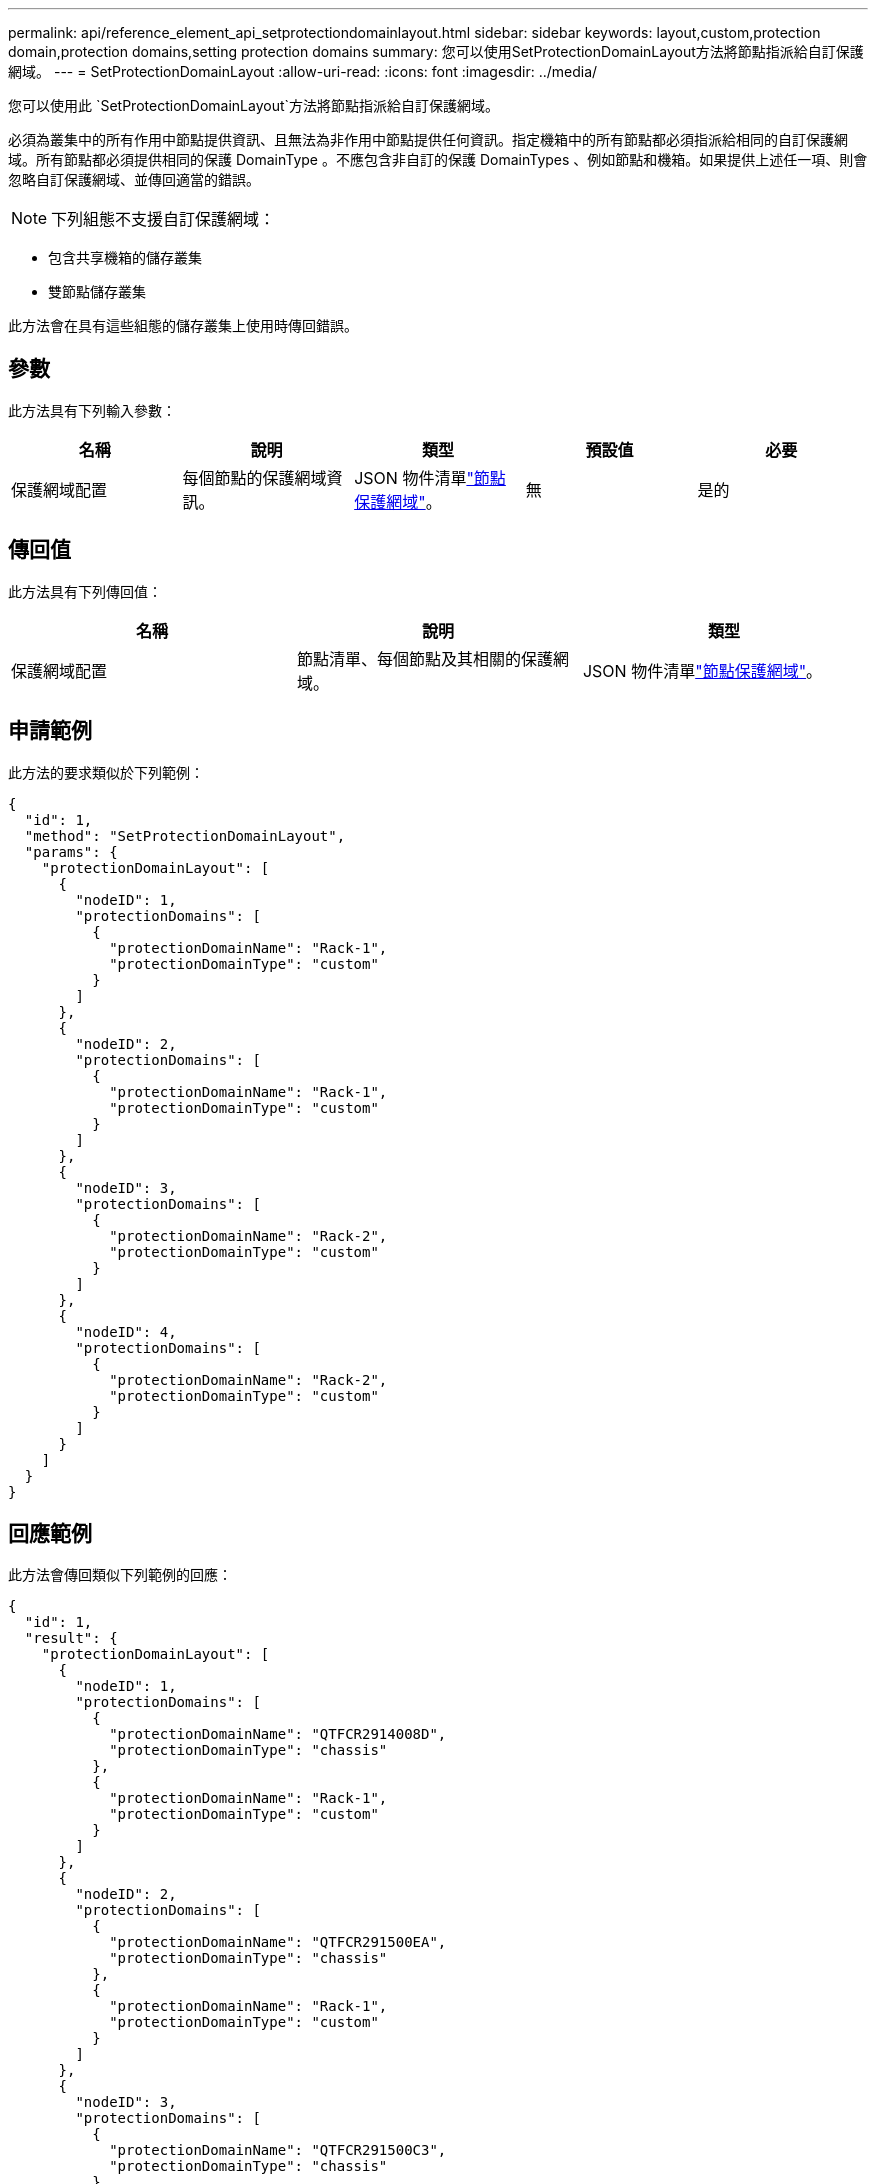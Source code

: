 ---
permalink: api/reference_element_api_setprotectiondomainlayout.html 
sidebar: sidebar 
keywords: layout,custom,protection domain,protection domains,setting protection domains 
summary: 您可以使用SetProtectionDomainLayout方法將節點指派給自訂保護網域。 
---
= SetProtectionDomainLayout
:allow-uri-read: 
:icons: font
:imagesdir: ../media/


[role="lead"]
您可以使用此 `SetProtectionDomainLayout`方法將節點指派給自訂保護網域。

必須為叢集中的所有作用中節點提供資訊、且無法為非作用中節點提供任何資訊。指定機箱中的所有節點都必須指派給相同的自訂保護網域。所有節點都必須提供相同的保護 DomainType 。不應包含非自訂的保護 DomainTypes 、例如節點和機箱。如果提供上述任一項、則會忽略自訂保護網域、並傳回適當的錯誤。


NOTE: 下列組態不支援自訂保護網域：

* 包含共享機箱的儲存叢集
* 雙節點儲存叢集


此方法會在具有這些組態的儲存叢集上使用時傳回錯誤。



== 參數

此方法具有下列輸入參數：

|===
| 名稱 | 說明 | 類型 | 預設值 | 必要 


 a| 
保護網域配置
 a| 
每個節點的保護網域資訊。
 a| 
JSON 物件清單link:reference_element_api_nodeprotectiondomains.html["節點保護網域"]。
 a| 
無
 a| 
是的

|===


== 傳回值

此方法具有下列傳回值：

|===
| 名稱 | 說明 | 類型 


 a| 
保護網域配置
 a| 
節點清單、每個節點及其相關的保護網域。
 a| 
JSON 物件清單link:reference_element_api_nodeprotectiondomains.html["節點保護網域"]。

|===


== 申請範例

此方法的要求類似於下列範例：

[listing]
----
{
  "id": 1,
  "method": "SetProtectionDomainLayout",
  "params": {
    "protectionDomainLayout": [
      {
        "nodeID": 1,
        "protectionDomains": [
          {
            "protectionDomainName": "Rack-1",
            "protectionDomainType": "custom"
          }
        ]
      },
      {
        "nodeID": 2,
        "protectionDomains": [
          {
            "protectionDomainName": "Rack-1",
            "protectionDomainType": "custom"
          }
        ]
      },
      {
        "nodeID": 3,
        "protectionDomains": [
          {
            "protectionDomainName": "Rack-2",
            "protectionDomainType": "custom"
          }
        ]
      },
      {
        "nodeID": 4,
        "protectionDomains": [
          {
            "protectionDomainName": "Rack-2",
            "protectionDomainType": "custom"
          }
        ]
      }
    ]
  }
}
----


== 回應範例

此方法會傳回類似下列範例的回應：

[listing]
----

{
  "id": 1,
  "result": {
    "protectionDomainLayout": [
      {
        "nodeID": 1,
        "protectionDomains": [
          {
            "protectionDomainName": "QTFCR2914008D",
            "protectionDomainType": "chassis"
          },
          {
            "protectionDomainName": "Rack-1",
            "protectionDomainType": "custom"
          }
        ]
      },
      {
        "nodeID": 2,
        "protectionDomains": [
          {
            "protectionDomainName": "QTFCR291500EA",
            "protectionDomainType": "chassis"
          },
          {
            "protectionDomainName": "Rack-1",
            "protectionDomainType": "custom"
          }
        ]
      },
      {
        "nodeID": 3,
        "protectionDomains": [
          {
            "protectionDomainName": "QTFCR291500C3",
            "protectionDomainType": "chassis"
          },
          {
            "protectionDomainName": "Rack-2",
            "protectionDomainType": "custom"
          }
        ]
      },
      {
        "nodeID": 4,
        "protectionDomains": [
          {
            "protectionDomainName": "QTFCR291400E6",
            "protectionDomainType": "chassis"
          },
          {
            "protectionDomainName": "Rack-2",
            "protectionDomainType": "custom"
          }
        ]
      }
    ]
  }
}
----


== 新的自版本

12.0
